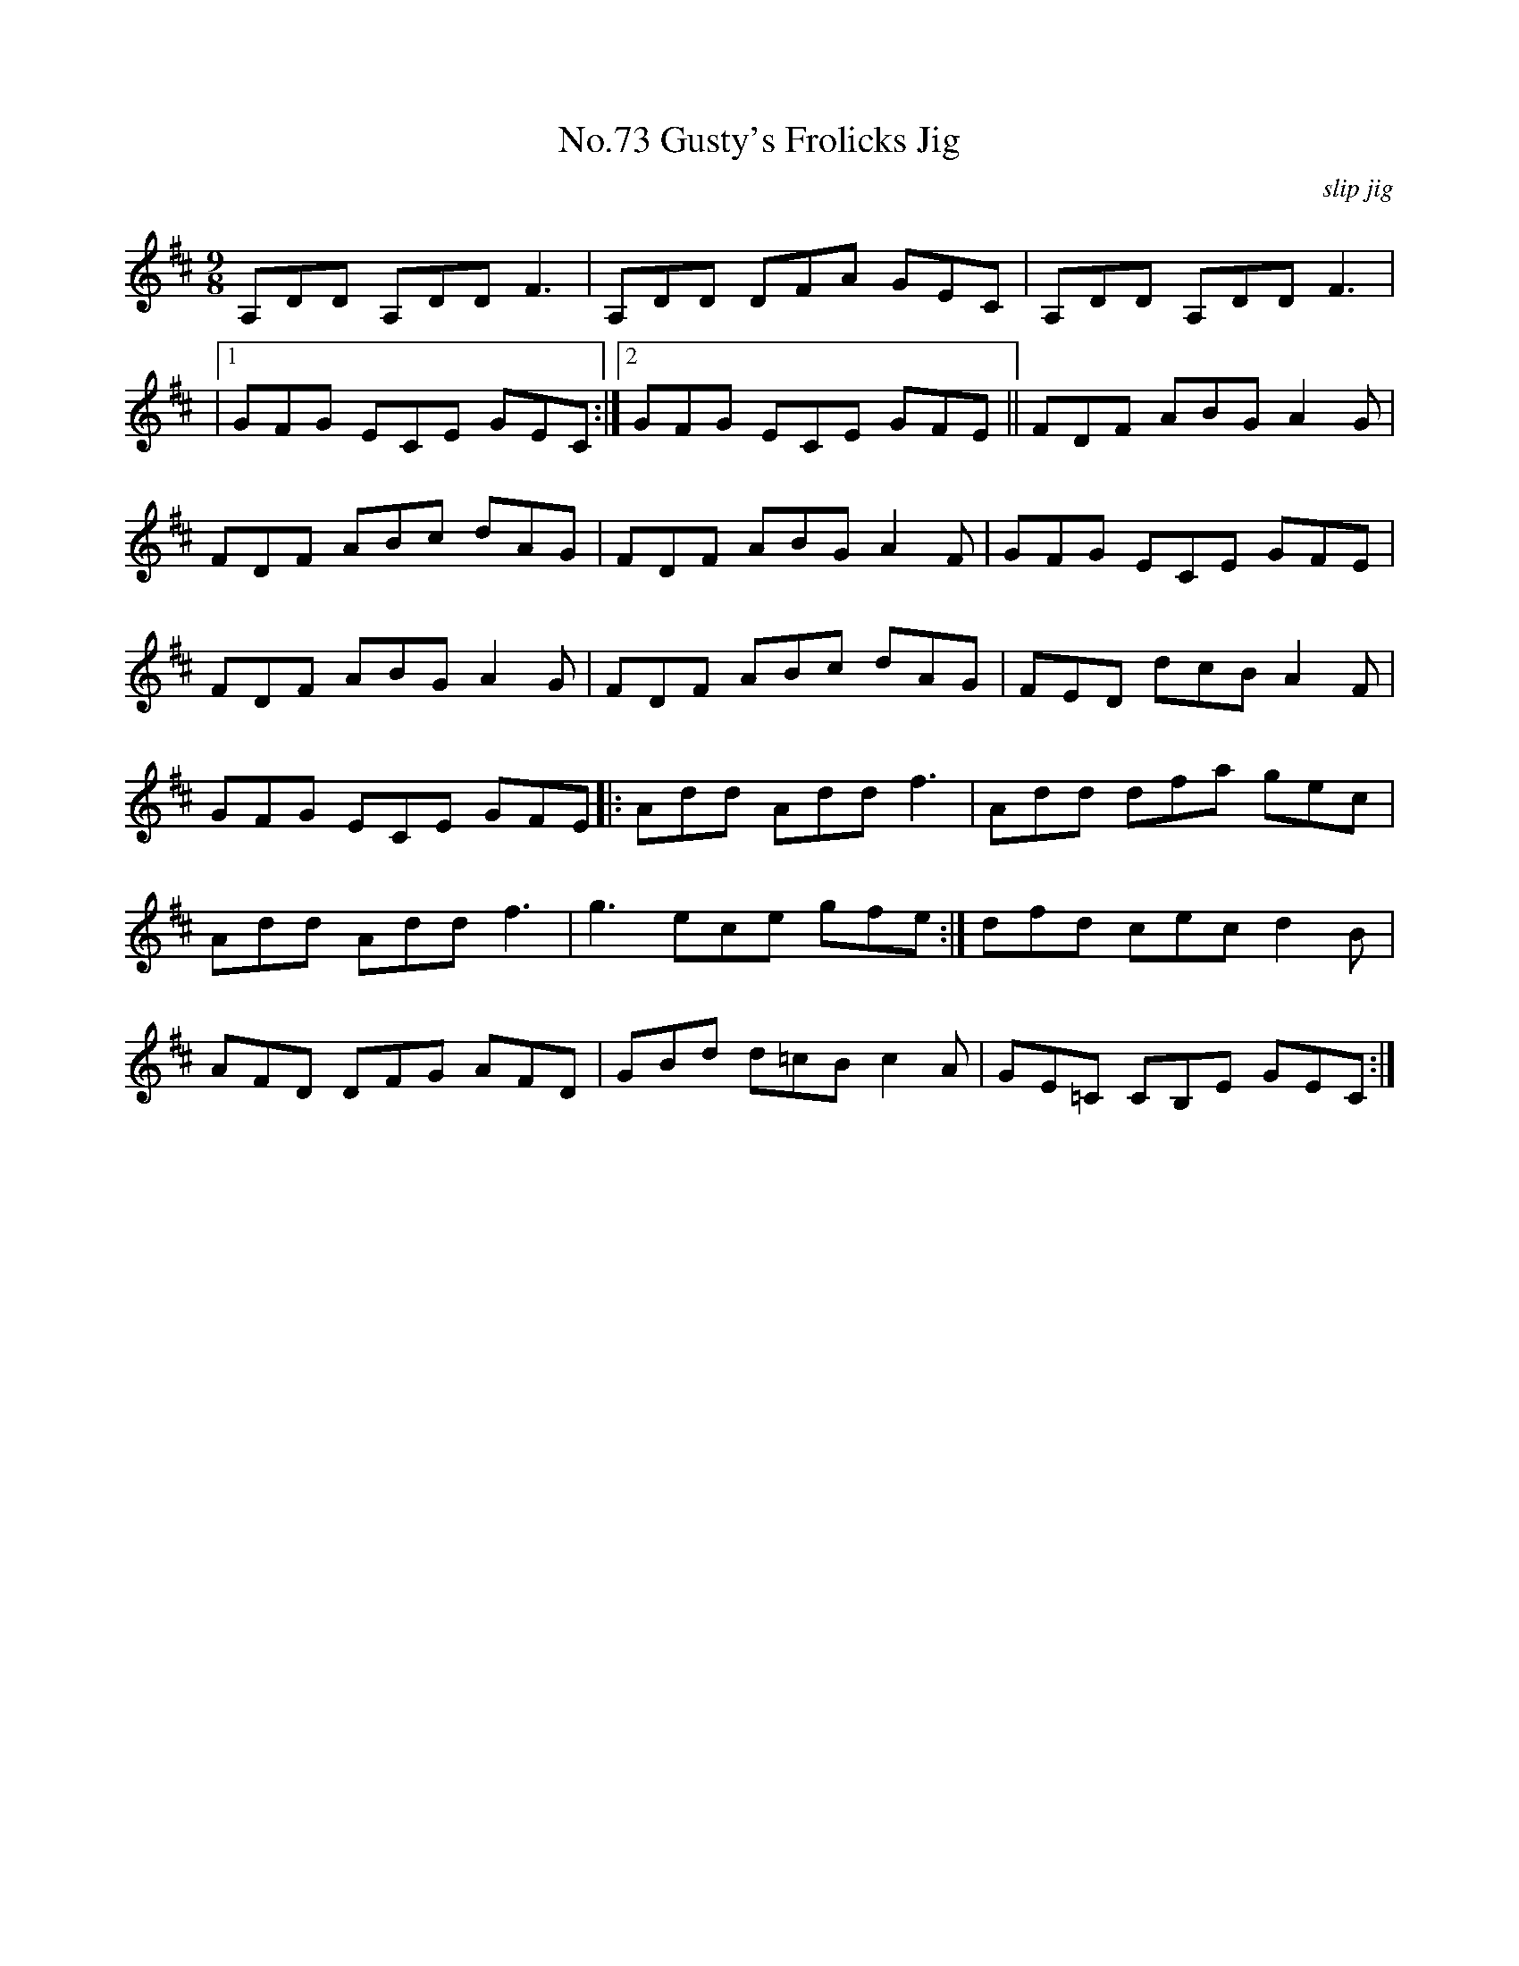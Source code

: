 X:73
T:No.73 Gusty's Frolicks Jig
C:slip jig
M:9/8
L:1/8
K:D
A,DD A,DD F3|A,DD DFA GEC|A,DD A,DDF3|
|1GFG ECE GEC:|2GFG ECE GFE||FDF ABGA2G|
FDF ABc dAG|FDF ABG A2F|GFG ECE GFE|
FDF ABGA2G|FDF ABc dAG|FED dcBA2F|
GFG ECE GFE|:Add Addf3|Add dfa gec|
Add Addf3|g3ece gfe:|dfd cecd2B|
AFD DFG AFD|GBd d=cB c2A|GE=C CB,E GEC:|
